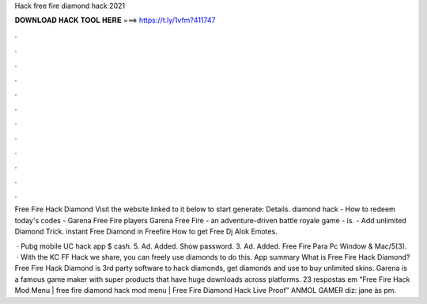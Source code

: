 Hack free fire diamond hack 2021



𝐃𝐎𝐖𝐍𝐋𝐎𝐀𝐃 𝐇𝐀𝐂𝐊 𝐓𝐎𝐎𝐋 𝐇𝐄𝐑𝐄 ===> https://t.ly/1vfm?411747



.



.



.



.



.



.



.



.



.



.



.



.

Free Fire Hack Diamond Visit the website linked to it below to start generate:  Details. diamond hack - How to redeem today's codes - Garena Free Fire players Garena Free Fire - an adventure-driven battle royale game - is. - Add unlimited Diamond Trick. instant Free Diamond in Freefire How to get Free Dj Alok Emotes.

 · Pubg mobile UC hack app $ cash. 5. Ad. Added. Show password. 3. Ad. Added. Free Fire Para Pc Window & Mac/5(3).  · With the KC FF Hack we share, you can freely use diamonds to do this. App summary What is Free Fire Hack Diamond? Free Fire Hack Diamond is 3rd party software to hack diamonds, get diamonds and use to buy unlimited skins. Garena is a famous game maker with super products that have huge downloads across platforms. 23 respostas em “Free Fire Hack Mod Menu | free fire diamond hack mod menu | Free Fire Diamond Hack Live Proof” ANMOL GAMER diz: jane às pm.

